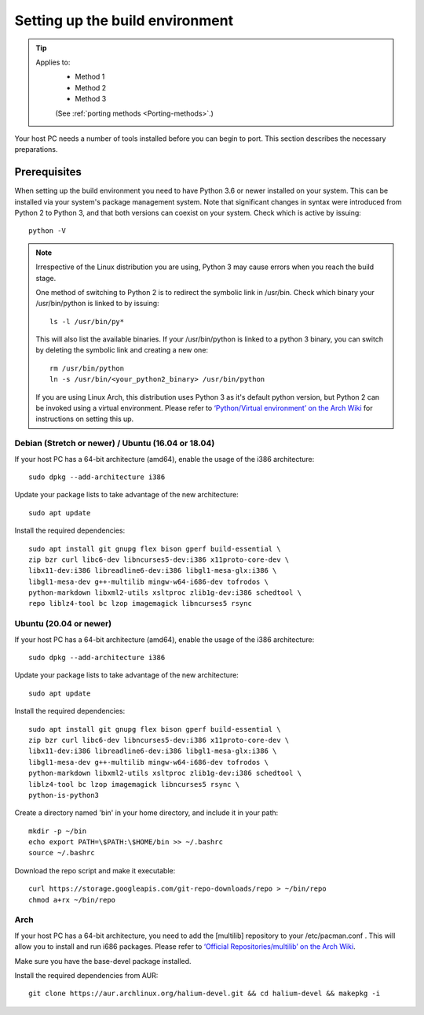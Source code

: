 .. _Setting-up:

Setting up the build environment
================================

.. Tip::
    Applies to:
        * Method 1
        * Method 2
        * Method 3

        (See :ref:`porting methods <Porting-methods>`.)

Your host PC needs a number of tools installed before you can begin to port. This section describes the necessary preparations.

Prerequisites
-------------

When setting up the build environment you need to have Python 3.6 or newer installed on your system. This can be installed via your system's package management system. Note that significant changes in syntax were introduced from Python 2 to Python 3, and that both versions can coexist on your system. Check which is active by issuing::

    python -V

.. Note::

    Irrespective of the Linux distribution you are using, Python 3 may cause errors when you reach the build stage.

    One method of switching to Python 2 is to redirect the symbolic link in /usr/bin. Check which binary your /usr/bin/python is linked to by issuing::

        ls -l /usr/bin/py*

    This will also list the available binaries. If your /usr/bin/python is linked to a python 3 binary, you can switch by deleting the symbolic link and creating a new one::

        rm /usr/bin/python
        ln -s /usr/bin/<your_python2_binary> /usr/bin/python

    If you are using Linux Arch, this distribution uses Python 3 as it's default python version, but Python 2 can be invoked using a virtual environment. Please refer to `‘Python/Virtual environment’ on the Arch Wiki <https://wiki.archlinux.org/index.php/Python/Virtual_environment>`_ for instructions on setting this up.

Debian (Stretch or newer) / Ubuntu (16.04 or 18.04)
^^^^^^^^^^^^^^^^^^^^^^^^^^^^^^^^^^^^^^^^^^^^^^^^^^^

If your host PC has a 64-bit architecture (amd64), enable the usage of the i386 architecture::  

    sudo dpkg --add-architecture i386

Update your package lists to take advantage of the new architecture::

    sudo apt update

Install the required dependencies::

    sudo apt install git gnupg flex bison gperf build-essential \
    zip bzr curl libc6-dev libncurses5-dev:i386 x11proto-core-dev \
    libx11-dev:i386 libreadline6-dev:i386 libgl1-mesa-glx:i386 \
    libgl1-mesa-dev g++-multilib mingw-w64-i686-dev tofrodos \
    python-markdown libxml2-utils xsltproc zlib1g-dev:i386 schedtool \
    repo liblz4-tool bc lzop imagemagick libncurses5 rsync

Ubuntu (20.04 or newer)
^^^^^^^^^^^^^^^^^^^^^^^

If your host PC has a 64-bit architecture (amd64), enable the usage of the i386 architecture::  

    sudo dpkg --add-architecture i386

Update your package lists to take advantage of the new architecture::

    sudo apt update

Install the required dependencies::

    sudo apt install git gnupg flex bison gperf build-essential \
    zip bzr curl libc6-dev libncurses5-dev:i386 x11proto-core-dev \
    libx11-dev:i386 libreadline6-dev:i386 libgl1-mesa-glx:i386 \
    libgl1-mesa-dev g++-multilib mingw-w64-i686-dev tofrodos \
    python-markdown libxml2-utils xsltproc zlib1g-dev:i386 schedtool \
    liblz4-tool bc lzop imagemagick libncurses5 rsync \
    python-is-python3

Create a directory named 'bin' in your home directory, and include it in your path::

    mkdir -p ~/bin
    echo export PATH=\$PATH:\$HOME/bin >> ~/.bashrc
    source ~/.bashrc

Download the repo script and make it executable::

    curl https://storage.googleapis.com/git-repo-downloads/repo > ~/bin/repo
    chmod a+rx ~/bin/repo

Arch
^^^^^

If your host PC has a 64-bit architecture, you need to add the [multilib] repository to your /etc/pacman.conf . This will allow you to install and run i686 packages. Please refer to `‘Official Repositories/multilib’ on the Arch Wiki <https://wiki.archlinux.org/index.php/Official_repositories>`_.

Make sure you have the base-devel package installed.

Install the required dependencies from AUR::

    git clone https://aur.archlinux.org/halium-devel.git && cd halium-devel && makepkg -i



